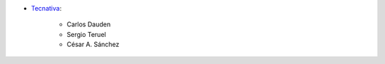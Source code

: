 * `Tecnativa <https://www.tecnativa.com>`_:

    * Carlos Dauden
    * Sergio Teruel
    * César A. Sánchez
